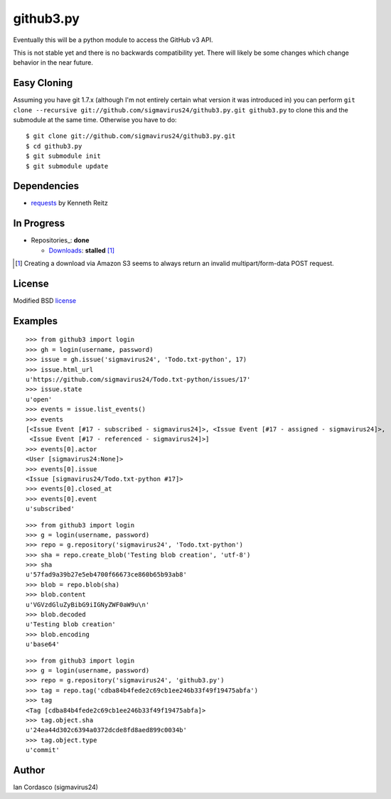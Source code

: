 github3.py
==========

Eventually this will be a python module to access the GitHub v3 API.

This is not stable yet and there is no backwards compatibility yet. There will 
likely be some changes which change behavior in the near future.

Easy Cloning
------------

Assuming you have git 1.7.x (although I'm not entirely certain what version
it was introduced in) you can perform ``git clone --recursive
git://github.com/sigmavirus24/github3.py.git github3.py`` to clone this 
and the submodule at the same time. Otherwise you have to do:

::

    $ git clone git://github.com/sigmavirus24/github3.py.git
    $ cd github3.py
    $ git submodule init
    $ git submodule update

Dependencies
------------

- requests_  by Kenneth Reitz
  
.. _requests: https://github.com/kennethreitz/requests

In Progress
-----------

- Repositories_: **done**

  - Downloads_: **stalled** [#]_

.. _Downloads: http://developer.github.com/v3/repos/downloads/

.. [#] Creating a download via Amazon S3 seems to always return an invalid
       multipart/form-data POST request.

License
-------

Modified BSD license_

.. _license:

Examples
--------

::

  >>> from github3 import login
  >>> gh = login(username, password)
  >>> issue = gh.issue('sigmavirus24', 'Todo.txt-python', 17)
  >>> issue.html_url
  u'https://github.com/sigmavirus24/Todo.txt-python/issues/17'
  >>> issue.state
  u'open'
  >>> events = issue.list_events()
  >>> events
  [<Issue Event [#17 - subscribed - sigmavirus24]>, <Issue Event [#17 - assigned - sigmavirus24]>,
   <Issue Event [#17 - referenced - sigmavirus24]>]
  >>> events[0].actor
  <User [sigmavirus24:None]>
  >>> events[0].issue
  <Issue [sigmavirus24/Todo.txt-python #17]>
  >>> events[0].closed_at
  >>> events[0].event
  u'subscribed'

::

  >>> from github3 import login
  >>> g = login(username, password)
  >>> repo = g.repository('sigmavirus24', 'Todo.txt-python')
  >>> sha = repo.create_blob('Testing blob creation', 'utf-8')
  >>> sha
  u'57fad9a39b27e5eb4700f66673ce860b65b93ab8'
  >>> blob = repo.blob(sha)
  >>> blob.content
  u'VGVzdGluZyBibG9iIGNyZWF0aW9u\n'
  >>> blob.decoded
  u'Testing blob creation'
  >>> blob.encoding
  u'base64'

::

  >>> from github3 import login
  >>> g = login(username, password)
  >>> repo = g.repository('sigmavirus24', 'github3.py')
  >>> tag = repo.tag('cdba84b4fede2c69cb1ee246b33f49f19475abfa')
  >>> tag
  <Tag [cdba84b4fede2c69cb1ee246b33f49f19475abfa]>
  >>> tag.object.sha
  u'24ea44d302c6394a0372dcde8fd8aed899c0034b'
  >>> tag.object.type
  u'commit'

Author
------

Ian Cordasco (sigmavirus24)
